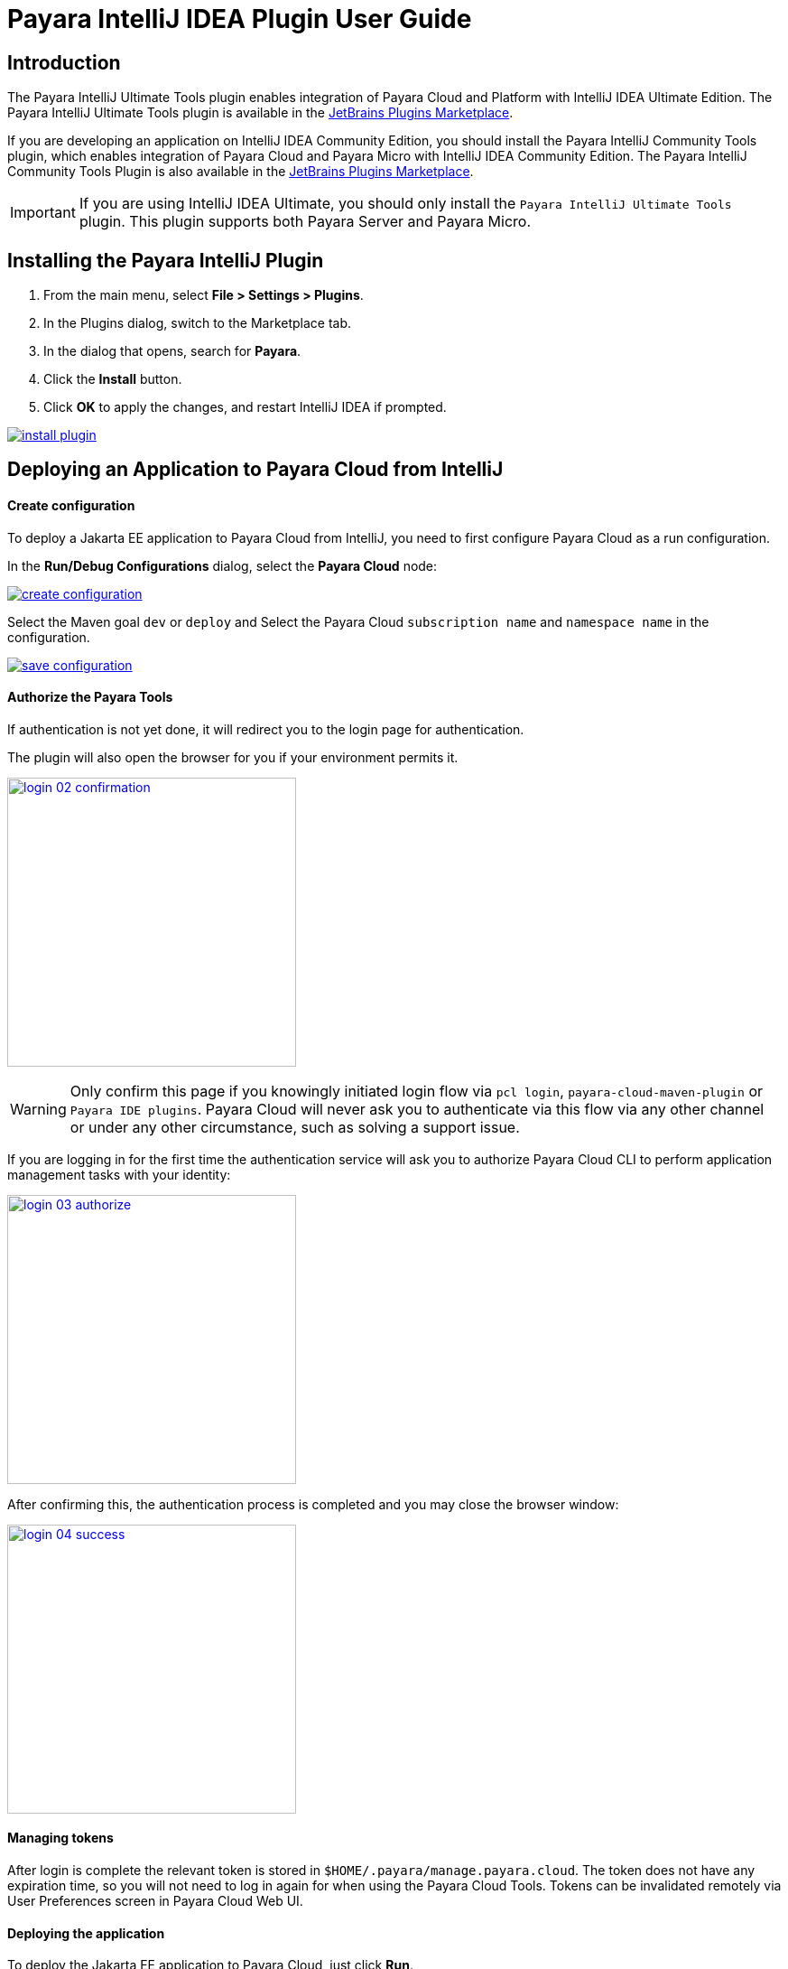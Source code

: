 = Payara IntelliJ IDEA Plugin User Guide
:man-prefix: #
:man-suffix: 1
:imagesdir: images/

== Introduction

The Payara IntelliJ Ultimate Tools plugin enables integration of Payara Cloud and Platform with IntelliJ IDEA Ultimate Edition. The Payara IntelliJ Ultimate Tools plugin is available in the https://plugins.jetbrains.com/plugin/15114-payara-platform-tools[JetBrains Plugins Marketplace].

If you are developing an application on IntelliJ IDEA Community Edition, you should install the Payara IntelliJ Community Tools plugin, which enables integration of Payara Cloud and Payara Micro with IntelliJ IDEA Community Edition. The Payara IntelliJ Community Tools Plugin is also available in the https://plugins.jetbrains.com/plugin/15445-payara-micro-community-tools[JetBrains Plugins Marketplace].

IMPORTANT: If you are using IntelliJ IDEA Ultimate, you should only install the `Payara IntelliJ Ultimate Tools` plugin. This plugin supports both Payara Server and Payara Micro.

[[installing-plugin]]
== Installing the Payara IntelliJ Plugin

1. From the main menu, select *File > Settings > Plugins*.
2. In the Plugins dialog, switch to the Marketplace tab.
3. In the dialog that opens, search for *Payara*.
4. Click the *Install* button.
5. Click *OK* to apply the changes, and restart IntelliJ IDEA if prompted.

[.text-center]
image:install-plugin.png[window="_blank", link="{imagesdir}/install-plugin.png"]

[[run-cloud-project]]
== Deploying an Application to Payara Cloud from IntelliJ

==== Create configuration

To deploy a Jakarta EE application to Payara Cloud from IntelliJ, you need to first configure Payara Cloud as a run configuration.

In the *Run/Debug Configurations* dialog, select the *Payara Cloud* node:

[.text-center]
image:create-configuration.png[window="_blank", link="{imagesdir}/create-configuration.png"]

Select the Maven goal `dev` or `deploy` and Select the Payara Cloud `subscription name` and `namespace name` in the configuration.

[.text-center]
image:save-configuration.png[window="_blank", link="{imagesdir}/save-configuration.png"]

==== Authorize the Payara Tools

If authentication is not yet done, it will redirect you to the login page for authentication.

The plugin will also open the browser for you if your environment permits it.

[.text-center]
image:login-02-confirmation.png[width=320, window="_blank", link="{imagesdir}/login-02-confirmation.png"]

WARNING: Only confirm this page if you knowingly initiated login flow via `pcl login`, `payara-cloud-maven-plugin` or `Payara IDE plugins`.
Payara Cloud will never ask you to authenticate via this flow via any other channel or under any other circumstance, such as solving a support issue.

If you are logging in for the first time the authentication service will ask you to authorize Payara Cloud CLI to perform application management tasks with your identity:

[.text-center]
image:login-03-authorize.png[width=320, window="_blank", link="{imagesdir}/login-03-authorize.png"]

After confirming this, the authentication process is completed and you may close the browser window:

[.text-center]
image:login-04-success.png[width=320, window="_blank", link="{imagesdir}/login-04-success.png"]

==== Managing tokens

After login is complete the relevant token is stored in `$HOME/.payara/manage.payara.cloud`.
The token does not have any expiration time, so you will not need to log in again for when using the Payara Cloud Tools.
Tokens can be invalidated remotely via User Preferences screen in Payara Cloud Web UI.

==== Deploying the application

To deploy the Jakarta EE application to Payara Cloud, just click *Run*.

[.text-center]
image:run-configuration.png[window="_blank", link="{imagesdir}/run-configuration.png"]


You can view the Payara Cloud log in the *Run* window.

[.text-center]
image:deploy-application.png[window="_blank", link="{imagesdir}/deploy-application.png"]
